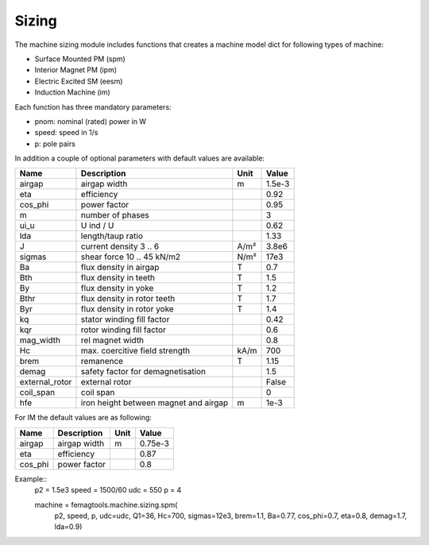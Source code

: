 **Sizing**
**********

The machine sizing module includes functions that
creates a machine model dict for following types of
machine:

* Surface Mounted PM (spm)
* Interior Magnet PM (ipm)
* Electric Excited SM (eesm)
* Induction Machine (im)

Each function has three mandatory parameters:

* pnom: nominal (rated) power in W
* speed: speed in 1/s
* p: pole pairs

In addition a couple of optional parameters with
default values are available:

==============  ======================================  ==========  ======
Name            Description                             Unit        Value
==============  ======================================  ==========  ======
airgap          airgap width                            m           1.5e-3
eta             efficiency                                          0.92
cos_phi         power factor                                        0.95
m               number of phases                                    3
ui_u            U ind / U                                           0.62
lda             length/taup ratio                                   1.33
J               current density 3 .. 6                  A/m²        3.8e6
sigmas          shear force 10 .. 45 kN/m2              N/m²        17e3
Ba              flux density in airgap                  T           0.7
Bth             flux density in teeth                   T           1.5
By              flux density in yoke                    T           1.2
Bthr            flux density in rotor teeth             T           1.7
Byr             flux density in rotor yoke              T           1.4
kq              stator winding fill factor                          0.42
kqr             rotor winding fill factor                           0.6
mag_width       rel magnet width                                    0.8
Hc              max. coercitive field strength          kA/m        700
brem            remanence                               T           1.15
demag           safety factor for demagnetisation                   1.5
external_rotor  external rotor                                      False
coil_span       coil span                                           0
hfe             iron height between magnet and airgap   m           1e-3
==============  ======================================  ==========  ======

For IM the default values are as following:

==============  ======================================  ==========  ========
Name            Description                             Unit        Value
==============  ======================================  ==========  ========
airgap          airgap width                            m           0.75e-3
eta             efficiency                                          0.87
cos_phi         power factor                                        0.8
==============  ======================================  ==========  ========


Example::
  p2 = 1.5e3
  speed = 1500/60
  udc = 550
  p = 4

  machine = femagtools.machine.sizing.spm(
     p2, speed, p, udc=udc, Q1=36,
     Hc=700, sigmas=12e3, brem=1.1, Ba=0.77,
     cos_phi=0.7, eta=0.8, demag=1.7, lda=0.9)

